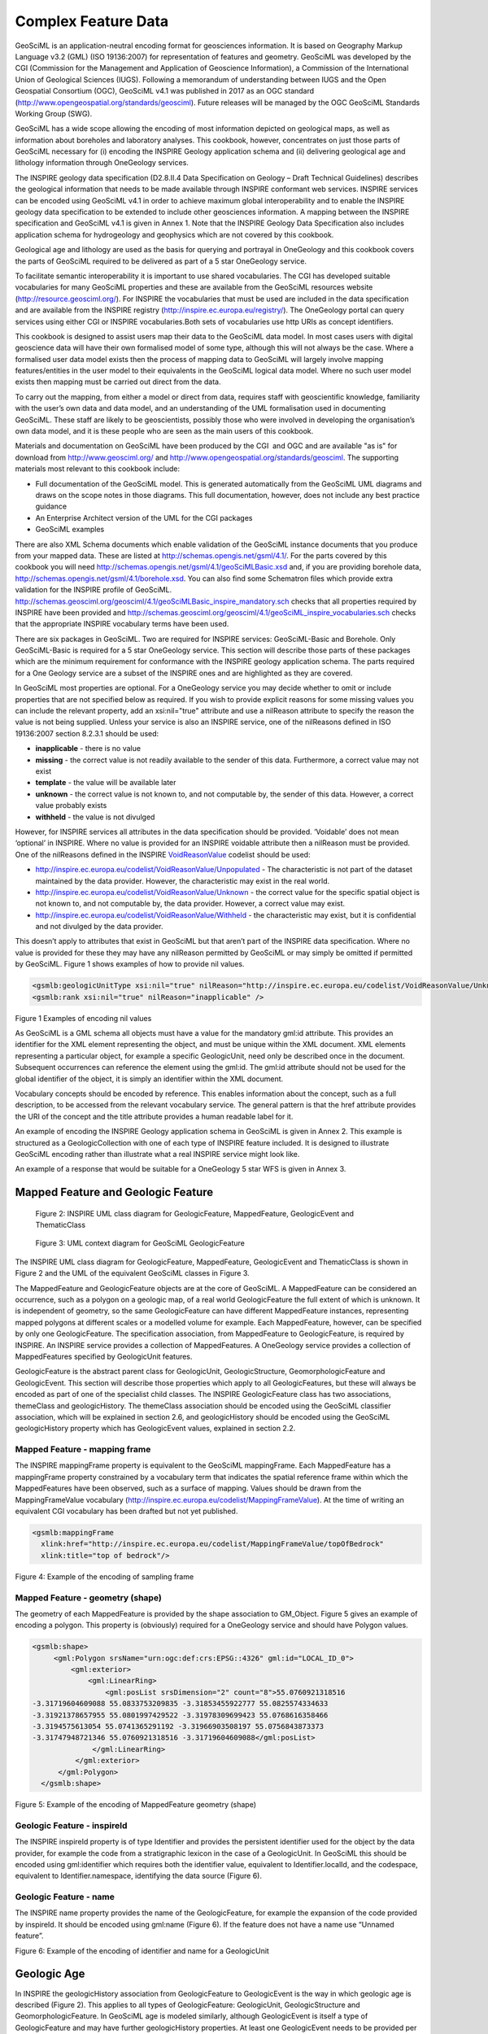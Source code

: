 ﻿.. _service_provision_data_preparation_complex:

Complex Feature Data
====================

.. todo::

   WIP: The below text has been extracted from the GeoSciML 4.1 Encoding Cookbook for OneGeology and INSPIRE. It needs re-wrting for here. The INSPIRE references need a bit more context explanation for this position in the 1G web pages. Need to remove figure numbering. Compare the way this is explained with the GeoSciML-Lite schemas. Maybe they need a common introduction saying these are data specifications you might want to map your date to as opposed to the other sections which are about file/db formats? Then notes on ERML could be added (although less urgent as we are mainly focussed on ERML-Lite for the moment in 1G. Consider whether can make links to GeoSciML standard HTML documentation rather than reproducing all diagrams etc. here?

GeoSciML is an
application-neutral encoding format for geosciences information. It is based on Geography Markup Language v3.2
(GML) (ISO 19136:2007) for representation of features and geometry. GeoSciML was developed by the CGI (Commission for the
Management and Application of Geoscience Information), a Commission of the
International Union of Geological Sciences (IUGS). Following a memorandum of
understanding between IUGS and the Open Geospatial Consortium (OGC), GeoSciML v4.1 was published in 2017 as an OGC standard (`http://www.opengeospatial.org/standards/geosciml <http://www.opengeospatial.org/standards/geosciml>`_).
Future releases will be managed by the OGC GeoSciML Standards Working Group
(SWG).

GeoSciML
has a wide scope allowing the encoding of most information depicted on
geological maps, as well as information about boreholes and laboratory
analyses. This cookbook, however, concentrates on just those parts of GeoSciML
necessary for (i) encoding the INSPIRE Geology application schema and (ii)
delivering geological age and lithology information through OneGeology
services.

The
INSPIRE geology data specification (D2.8.II.4 Data Specification on Geology – 
Draft Technical Guidelines) describes the geological information that needs to
be made available through INSPIRE conformant web services. INSPIRE services can
be encoded using GeoSciML v4.1 in order to achieve maximum global
interoperability and to enable the INSPIRE geology data specification to be
extended to include other geosciences information. A mapping between the INSPIRE
specification and GeoSciML v4.1 is given in Annex 1. Note that the INSPIRE
Geology Data Specification also includes application schema for hydrogeology
and geophysics which are not covered by this cookbook.

Geological
age and lithology are used as the basis for querying and portrayal in
OneGeology and this cookbook covers the parts of GeoSciML required to be
delivered as part of a 5 star OneGeology service.

To facilitate semantic interoperability it is
important to use shared vocabularies. The CGI has developed suitable
vocabularies for many GeoSciML properties and these are available from the
GeoSciML resources website (`http://resource.geosciml.org/ <http://resource.geosciml.org/>`_).
For INSPIRE the vocabularies that must be used are included in the data
specification and are available from the INSPIRE registry (`http://inspire.ec.europa.eu/registry/ <http://inspire.ec.europa.eu/registry/>`_). The OneGeology portal can query services
using either CGI or INSPIRE vocabularies.Both sets of vocabularies use http
URIs as concept identifiers.

This cookbook is designed to assist users map their
data to the GeoSciML data model. In most cases users with digital geoscience
data will have their own formalised model of some type, although this will not
always be the case. Where a formalised user data model exists then the process
of mapping data to GeoSciML will largely involve mapping features/entities in
the user model to their equivalents in the GeoSciML logical data model. Where
no such user model exists then mapping must be carried out direct from the
data. 

To
carry out the mapping, from either a model or direct from data, requires staff
with geoscientific knowledge, familiarity with the user’s own data and data
model, and an understanding of the UML formalisation used in documenting
GeoSciML. These staff are likely to be geoscientists, possibly those who were
involved in developing the organisation’s own data model, and it is these
people who are seen as the main users of this cookbook.

Materials
and documentation on GeoSciML have been produced by the CGI  and OGC and are
available "as is" for download from `http://www.geosciml.org/ <http://www.geosciml.org/>`_
and `http://www.opengeospatial.org/standards/geosciml <http://www.opengeospatial.org/standards/geosciml>`_.
The supporting materials most
relevant to this cookbook include:

* Full documentation of the GeoSciML model. This is generated automatically from the GeoSciML UML diagrams and draws on the scope notes in those diagrams. This full documentation, however, does not include any best practice guidance
* An Enterprise Architect version of the UML for the CGI packages
* GeoSciML examples

There are also XML Schema documents which enable
validation of the GeoSciML instance documents that you produce from your mapped
data. These are listed at `http://schemas.opengis.net/gsml/4.1/ <http://schemas.opengis.net/gsml/4.1/>`_.
For the parts covered by this cookbook you will need http://schemas.opengis.net/gsml/4.1/geoSciMLBasic.xsd
and, if you are providing borehole data, `http://schemas.opengis.net/gsml/4.1/borehole.xsd <http://schemas.opengis.net/gsml/4.1/borehole.xsd>`_.
You can also find some Schematron files which provide extra validation for
the INSPIRE profile of GeoSciML. `http://schemas.geosciml.org/geosciml/4.1/geoSciMLBasic_inspire_mandatory.sch <http://schemas.geosciml.org/geosciml/4.1/geoSciMLBasic_inspire_mandatory.sch>`_
checks that all properties required by INSPIRE have been provided and `http://schemas.geosciml.org/geosciml/4.1/geoSciML_inspire_vocabularies.sch <http://schemas.geosciml.org/geosciml/4.1/geoSciML_inspire_vocabularies.sch>`_
checks that the appropriate INSPIRE vocabulary terms have been used. 

There are six packages in GeoSciML. Two are required
for INSPIRE services: GeoSciML-Basic and Borehole. Only GeoSciML-Basic is
required for a 5 star OneGeology service. This section will describe those
parts of these packages which are the minimum requirement for conformance with
the INSPIRE geology application schema. The parts required for a One Geology
service are a subset of the INSPIRE ones and are highlighted as they are
covered.

In GeoSciML most properties are optional. For a
OneGeology service you may decide whether to omit or include properties that
are not specified below as required. If you wish to provide explicit reasons
for some missing values you can include the relevant property, add an
xsi:nil="true" attribute and use a nilReason attribute to specify the
reason the value is not being supplied. Unless your service is also an INSPIRE
service, one of the nilReasons defined in ISO 19136:2007 section 8.2.3.1 should
be used:

* **inapplicable** - there is no value
* **missing** - the correct value is not readily available to the sender of this data. Furthermore, a correct value may not exist
* **template** - the value will be available later
* **unknown** - the correct value is not known to, and not computable by, the sender of this data. However, a correct value probably exists
* **withheld** - the value is not divulged

However, for INSPIRE services all attributes in the
data specification should be provided. ‘Voidable’ does not mean ‘optional’ in
INSPIRE. Where no value is provided for an INSPIRE voidable attribute then a nilReason
must be provided. One of the nilReasons defined in the INSPIRE `VoidReasonValue <http://inspire.ec.europa.eu/codelist/VoidReasonValue/>`_
codelist should be used:

* `http://inspire.ec.europa.eu/codelist/VoidReasonValue/Unpopulated <http://inspire.ec.europa.eu/codelist/VoidReasonValue/Unpopulated>`_ - The characteristic is not part of the dataset maintained by the data provider. However, the characteristic may exist in the real world.
* `http://inspire.ec.europa.eu/codelist/VoidReasonValue/Unknown <http://inspire.ec.europa.eu/codelist/VoidReasonValue/Unknown>`_ - the correct value for the specific spatial object is not known to, and not computable by, the data provider. However, a correct value may exist.
* `http://inspire.ec.europa.eu/codelist/VoidReasonValue/Withheld <http://inspire.ec.europa.eu/codelist/VoidReasonValue/Withheld>`_ - the characteristic may exist, but it is confidential and not divulged by the data provider.

This doesn’t apply to attributes that exist in
GeoSciML but that aren’t part of the INSPIRE data specification. Where no value
is provided for these they may have any nilReason permitted by GeoSciML or may
simply be omitted if permitted by GeoSciML. Figure 1 shows examples of how to provide nil
values.

.. code-block:: xml

 <gsmlb:geologicUnitType xsi:nil="true" nilReason="http://inspire.ec.europa.eu/codelist/VoidReasonValue/Unknown" />
 <gsmlb:rank xsi:nil="true" nilReason="inapplicable" />

Figure 1 Examples of encoding
nil values

As GeoSciML is a GML schema all objects must have a
value for the mandatory gml:id attribute. This provides an identifier for the
XML element representing the object, and must be unique within the XML
document. XML elements representing a particular object, for example a specific
GeologicUnit, need only be described once in the document. Subsequent
occurrences can reference the element using the gml:id. The gml:id attribute
should not be used for the global identifier of the object, it is simply an
identifier within the XML document.

Vocabulary concepts should be encoded by reference.
This enables information about the concept, such as a full description, to be
accessed from the relevant vocabulary service. The general pattern is that the
href attribute provides the URI of the concept and the title attribute provides
a human readable label for it.

An example of encoding the INSPIRE Geology application
schema in GeoSciML is given in Annex 2. This example is structured as a GeologicCollection
with one of each type of INSPIRE feature included. It is designed to illustrate
GeoSciML encoding rather than illustrate what a real INSPIRE service might look
like.

An example of a response that would be suitable for a
OneGeology 5 star WFS is given in Annex 3.

Mapped Feature and Geologic Feature
-----------------------------------

.. figure:: images/image001.jpg

   Figure 2: INSPIRE UML class diagram for GeologicFeature, MappedFeature, GeologicEvent and ThematicClass

.. figure:: images/image002.jpg

   Figure 3: UML context diagram for GeoSciML GeologicFeature

The INSPIRE UML class diagram
for GeologicFeature, MappedFeature, GeologicEvent and ThematicClass is shown in
Figure 2 and the UML of the equivalent GeoSciML classes in Figure 3.  

The MappedFeature and
GeologicFeature objects are at the core of GeoSciML. A MappedFeature can be
considered an occurrence, such as a polygon on a geologic map, of a real world
GeologicFeature the full extent of which is unknown. It is independent of
geometry, so the same GeologicFeature can have different MappedFeature
instances, representing mapped polygons at different scales or a modelled
volume for example. Each MappedFeature, however, can be specified by only one
GeologicFeature. The specification association, from MappedFeature to
GeologicFeature, is required by INSPIRE. An INSPIRE service provides a
collection of MappedFeatures. A OneGeology service provides a collection of
MappedFeatures specified by GeologicUnit features.

GeologicFeature is the abstract parent class for
GeologicUnit, GeologicStructure, GeomorphologicFeature and GeologicEvent. This
section will describe those properties which apply to all GeologicFeatures, but
these will always be encoded as part of one of the specialist child classes. The
INSPIRE GeologicFeature class has two associations, themeClass and
geologicHistory. The themeClass association should be encoded using the
GeoSciML classifier association, which will be explained in section 2.6, and geologicHistory should be encoded using the GeoSciML geologicHistory property
which has GeologicEvent values, explained in section 2.2.

Mapped Feature - mapping frame
^^^^^^^^^^^^^^^^^^^^^^^^^^^^^^

The INSPIRE
mappingFrame property is equivalent to the GeoSciML mappingFrame. Each
MappedFeature has a mappingFrame property constrained by a vocabulary term that
indicates the spatial reference frame within which the MappedFeatures have been
observed, such as a surface of mapping. Values should be drawn from the
MappingFrameValue vocabulary (`http://inspire.ec.europa.eu/codelist/MappingFrameValue <http://inspire.ec.europa.eu/codelist/MappingFrameValue>`_). At
the time of writing an equivalent CGI vocabulary has been drafted but not yet
published.

.. code-block:: xml

 <gsmlb:mappingFrame
   xlink:href="http://inspire.ec.europa.eu/codelist/MappingFrameValue/topOfBedrock"
   xlink:title="top of bedrock"/>
 
Figure 4: Example of the
encoding of sampling frame

Mapped Feature - geometry (shape)
^^^^^^^^^^^^^^^^^^^^^^^^^^^^^^^^^

The geometry
of each MappedFeature is provided by the shape association to GM_Object. Figure 5 gives an example of encoding a polygon. This property is (obviously) required for a OneGeology service and should have Polygon values.

.. code-block:: xml

 <gsmlb:shape>
      <gml:Polygon srsName="urn:ogc:def:crs:EPSG::4326" gml:id="LOCAL_ID_0">
          <gml:exterior>
              <gml:LinearRing>
                  <gml:posList srsDimension="2" count="8">55.0760921318516
 -3.31719604609088 55.0833753209835 -3.31853455922777 55.0825574334633
 -3.31921378657955 55.0801997429522 -3.31978309699423 55.0768616358466
 -3.3194575613054 55.0741365291192 -3.31966903508197 55.0756843873373
 -3.31747948721346 55.0760921318516 -3.31719604609088</gml:posList> 
               </gml:LinearRing>
           </gml:exterior>
       </gml:Polygon>
   </gsmlb:shape>
 
Figure 5: Example of the encoding of MappedFeature geometry (shape)

Geologic Feature - inspireId
^^^^^^^^^^^^^^^^^^^^^^^^^^^^

The INSPIRE inspireId
property is of type Identifier and provides the persistent identifier used for
the object by the data provider, for example the code from a stratigraphic
lexicon in the case of a GeologicUnit. In GeoSciML this should be encoded using
gml:identifier which requires both the identifier value, equivalent to
Identifier.localId, and the codespace, equivalent to Identifier.namespace,
identifying the data source (Figure 6).  

Geologic Feature - name
^^^^^^^^^^^^^^^^^^^^^^^

The INSPIRE name property
provides the name of the GeologicFeature, for example the expansion of the code
provided by inspireId. It should be encoded using gml:name (Figure 6). If the feature does not have a name use “Unnamed feature”.

.. code-block::xml

 <gsmlb:GeologicUnit gml:id="INV-SDSM">
           <gml:identifier codeSpace="http://data.bgs.ac.uk/">http://data.bgs.ac.uk/id/Lexicon/NamedRockUnit/INV</gml:identifier>
           <gml:name>INVERCLYDE GROUP</gml:name>
 
Figure 6:
Example of the encoding of identifier and name for a GeologicUnit

Geologic Age
------------

In INSPIRE the geologicHistory association
from GeologicFeature to GeologicEvent is the way in which geologic age is
described (Figure 2). This applies to
all types of GeologicFeature: GeologicUnit, GeologicStructure and
GeomorphologicFeature. In GeoSciML age is modeled similarly, although
GeologicEvent is itself a type of GeologicFeature and may have further
geologicHistory properties. At least one GeologicEvent needs to be provided per
GeologicUnit. The OneGeology Portal has a query tool which will retrieve units
of a specified age or ages. The interpretation of the results of this particular
query tool will be clear if you were to provide only a single GeologicEvent for
each GeologicUnit and consider this event represents the formation of the unit.

.. figure:: images/image003.jpg

   Figure 7: UML summary diagram for GeoSciML GeologicEvent

Geologic Event - name
^^^^^^^^^^^^^^^^^^^^^

The INSPIRE name property
provides the name of the GeologicEvent, for example ‘Hercynian Orogeny’. Only
major events such as orogenies are likely to have names and other events should
be recorded as ‘Unnamed event’. The field should be encoded using gml:name. 

Geologic Event - youngerNamedAge and olderNamedAge
^^^^^^^^^^^^^^^^^^^^^^^^^^^^^^^^^^^^^^^^^^^^^^^^^^

In INSPIRE it is necessary to
provide geologic age expressed using a geochronologic era defined according to
a geologic time scale. Geochronologic era names must be drawn from the GeochronologicEraValue
vocabulary (`http://inspire.ec.europa.eu/codelist/GeochronologicEraValue <http://inspire.ec.europa.eu/codelist/GeochronologicEraValue>`_), which is based on the International Commission for
Stratigraphy (ICS) international stratigraphic chart supplemented with a more
detailed chronology for parts of the Precambrian and Quaternary. Both the
olderNamedAge and the youngerNamedAge attributes should be populated, giving
the age of the start and end of the GeologicEvent respectively. It may be that the
GeologicEvent age is fully enclosed by a single geochronologic era, in which
case the olderNamedAge and the youngerNamedAge attributes should both be
populated with the same value.

These properties are required
for OneGeology services. If the service is not also an INSPIRE service the
values must be drawn from  the CGI vocabulary http://resource.geosciml.org/classifier/ics/ischart/Eras
which is based on the International Commission
for Stratigraphy (ICS) international stratigraphic chart or the supplement `http://resource.geosciml.org/vocabulary/timescale/1GE_PCExtension.rdf <http://resource.geosciml.org/vocabulary/timescale/1GE_PCExtension.rdf>`_
which contains a more detailed chronology for parts of the Precambrian.

Geologic Event - eventProcess
^^^^^^^^^^^^^^^^^^^^^^^^^^^^^

The eventProcess property
describes one or more processes that took place during the event to modify the
related GeologicFeature. For an INSPIRE service it should be encoded using
terms drawn from the EventProcessValue vocabulary (`http://inspire.ec.europa.eu/codelist/EventProcessValue <http://inspire.ec.europa.eu/codelist/EventProcessValue>`_). If it is provided for a non-INSPIRE OneGeology
service the CGI Event process vocabulary (`http://resource.geosciml.org/classifier/cgi/eventprocess <http://resource.geosciml.org/classifier/cgi/eventprocess>`_)
should be used.

Geologic Event - eventEnvironment
^^^^^^^^^^^^^^^^^^^^^^^^^^^^^^^^^

The eventEnvironment property
describes the environment within which the event took place. It is of type ‘Category’ which
provides the resolvable URI for the vocabulary containing the eventEnvironment
concepts in the codeSpace attribute, the URI identifier for the
eventEnvironment concept in the identifier attribute, and a human readable
version of the concept in the label attribute. For an INSPIRE service the
codeSpace should have the URI for the
EventEnvironmentValue vocabulary (`http://inspire.ec.europa.eu/codelist/EventEnvironmentValue <http://inspire.ec.europa.eu/codelist/EventEnvironmentValue>`_) and the values in the identifier should be taken
from this vocabulary. If it is provided for a non-INSPIRE OneGeology service values
from the CGI Event environment vocabulary (`http://resource.geosciml.org/classifier/cgi/eventenvironment <http://resource.geosciml.org/classifier/cgi/eventenvironment>`_)
should be used for identifier and the URI `http://resource.geosciml.org/classifierscheme/cgi/2016.01/eventenvironment <http://resource.geosciml.org/classifierscheme/cgi/2016.01/eventenvironment>`_ for the codeSpace.

.. todo::

   Used the ConceptScheme URI above for 2016 version. Not what was used for older 201211 version but there isn’t an equivalent “Dataset” object in 2016 vocab.

.. code-block:: xml

   <gsmlb:eventEnvironment>
    <swe:Category
     definition="http://inspire.ec.europa.eu/codelist/EventEnvironmentValue">
     <swe:identifier>http://inspire.ec.europa.eu/codelist/EventEnvironmentValue/riverPlainSystemSetting</swe:identifier>
     <swe:label>river plain system setting</swe:label>
     <swe:codeSpace
      xlink:href="http://inspire.ec.europa.eu/codelist/EventEnvironmentValue"/>
    </swe:Category>
   </gsmlb:eventEnvironment>

Figure 8: Example of encoding eventEnvironment

Geologic Unit and Earth Material 
--------------------------------

.. figure:: images/image004.jpg

   Figure 9: INSPIRE UML class diagram for GeologicUnit

.. figure:: images/image005.jpg

   Figure 10: UML context diagram for GeoSciML GeologicUnit

The INSPIRE UML class diagram
for GeologicUnit is shown in Figure 9 and the UML of the GeoSciML GeologicUnit package in Figure 10. GeologicUnit is a specialisation of GeologicFeature.  In INSPIRE only the geologicUnitType property is required, along with the
association to compositionPart, and as can be seen this is modelled in an
identical way in GeoSciML.

Geologic Unit - geologic unit type
^^^^^^^^^^^^^^^^^^^^^^^^^^^^^^^^^^

The only GeologicUnit attribute that is mandatory for
INSPIRE is geologicUnitType. This indicates the type of the geologic unit, for
example a lithostratigraphic unit or a lithologic unit. Values must be drawn
from the GeologicUnitTypeValue vocabulary (`http://inspire.ec.europa.eu/codelist/GeologicUnitTypeValue <http://inspire.ec.europa.eu/codelist/GeologicUnitTypeValue>`_). If
it is provided for a non-INSPIRE OneGeology service the CGI Geologic unit type
vocabulary (`http://resource.geosciml.org/classifier/cgi/geologicunittype <http://resource.geosciml.org/classifier/cgi/geologicunittype>`_)
should be used.

Geologic Unit - composition
^^^^^^^^^^^^^^^^^^^^^^^^^^^

The composition association from GeologicUnit to
CompositionPart provides the means for describing the lithology of the
GeologicUnit. In INSPIRE a GeologicUnit must have at least one CompositionPart,
but can have several where the GeologicUnit is composed of several different
lithologies. For each CompositionPart values for three attributes must be
provided: role, material and proportion. The requirements are the same for a
OneGeology service.

Composition Part - role
^^^^^^^^^^^^^^^^^^^^^^^

Role
defines the relationship of the compositionPart to the GeologicUnit as a whole,
e.g. vein, interbedded constituent, layers, dominant constituent. Values should
be drawn from the CompositionPartRoleValue vocabulary (`http://inspire.ec.europa.eu/codelist/CompositionPartRoleValue <http://inspire.ec.europa.eu/codelist/CompositionPartRoleValue>`_). If it is
provided for a non-INSPIRE OneGeology service the CGI Geologic unit part role
vocabulary (`http://resource.geosciml.org/classifier/cgi/geologicunitpartrole <http://resource.geosciml.org/classifier/cgi/geologicunitpartrole>`_)
should be used.

Composition Part - proportion
^^^^^^^^^^^^^^^^^^^^^^^^^^^^^

The proportion attribute
defines the proportion of the GeologicUnit as a whole that the CompositionPart
comprises. It is expressed as two fractions giving the upper and lower limits
of the range within which the CompositionPart proportion is considered to lie. It
can be serialised with an swe:QuantityRange element in both INSPIRE and
GeoSciML. However, GeoSciML also provides the gsmlb:GSML_QuantityRange element
which can be substituted here. The latter expresses the limits both as a space
separated tuple compatible with SWE and in separate elements which enables
querying in a WFS. A OneGeology service must use the gsmlb:GSML_QuantityRange
element.

.. code-block:: xml

   <gsmlb:proportion>
    <gsmlb:GSML_QuantityRange>
     <swe:uom code="%" xlink:href="http://unitsofmeasure/ucum.html#para-29"
      xlink:title="percent"/>
     <swe:value>5.0 50.0</swe:value>
     <gsmlb:lowerValue>5.0</gsmlb:lowerValue>
     <gsmlb:upperValue>50.0</gsmlb:upperValue>
    </gsmlb:GSML_QuantityRange>
   </gsmlb:proportion>

Figure
11 Example of the encoding of proportion

Composition Part - material
^^^^^^^^^^^^^^^^^^^^^^^^^^^

The material attribute provides
the lithology of the CompositionPart and is of type LithologyValue (a codelist)
in INSPIRE (Figure 9) whereas in GeoSciML it is modelled as a CompoundMaterial (Figure 12). CompoundMaterial is a specialisation of EarthMaterial and the parent class of RockMaterial. The RockMaterial.lithology property is the equivalent of
INSPIRE CompositionPart.material.

.. figure:: images/image007.png

   Figure 12: UML context diagram for GeoSciML RockMaterial

Rock Material -lithology
^^^^^^^^^^^^^^^^^^^^^^^^

The lithology attribute
provides the lithology of the CompositionPart. GeoSciML allows multiple
lithologies for each CompositionPart, but in INSPIRE each CompositionPart
should be restricted to a single lithology, although, as indicated in section 2.3.2, a
GeologicUnit can have multiple CompositionParts. Values for lithology should be
drawn from the LithologyValue vocabulary (`http://inspire.ec.europa.eu/codelist/LithologyValue <http://inspire.ec.europa.eu/codelist/LithologyValue>`_). This attribute is required for a OneGeology service
and the same restriction on having a single lithology per CompositionPart
applies. For a non-INSPIRE OneGeology service the CGI Simple lithology
vocabulary (`http://resource.geosciml.org/classifier/cgi/lithology <http://resource.geosciml.org/classifier/cgi/lithology>`_) must be used.

Geologic Structure
------------------

GeologicStructure is an abstract specialization of
GeologicFeature and in INSPIRE only two types of GeologicStructure are
required, ShearDisplacementStructure (faults) and Fold (Figure 13).

.. figure:: images/image008.jpg

   Figure 13: INSPIRE UML class diagram for GeologicStructure

The GeoSciML modelling of
ShearDisplacementStructure is shown in Figure 14, and of Fold in Figure 15.

.. figure:: images/image009.png

   Figure 14: UML context diagram for GeoSciML ShearDisplacementStructure

.. figure:: images/image010.png

   Figure 15: UML context diagram for GeoSciML Fold

As can be seen in Figure 13, the only properties required by INSPIRE are faultType for ShearDisplacementStructure, and profileType for Fold.  

Shear Displacement Structure - faultType
^^^^^^^^^^^^^^^^^^^^^^^^^^^^^^^^^^^^^^^^

The faultType property
describes the type of ShearDispacementStructure and should be populated with a
value drawn from the FaultTypeValue vocabulary (`http://inspire.ec.europa.eu/codelist/FaultTypeValue <http://inspire.ec.europa.eu/codelist/FaultTypeValue>`_). For a non-INSPIRE OneGeology service the CGI Fault
Type vocabulary (`http://resource.geosciml.org/classifier/cgi/faulttype <http://resource.geosciml.org/classifier/cgi/faulttype>`_)
should be used.

Fold - profileType
^^^^^^^^^^^^^^^^^^

The profileType property describes
the type of fold defined according to its geometry and the younging direction
of the strata. It should be populated using values from the
FoldProfileTypeValue vocabulary (`http://inspire.ec.europa.eu/codelist/FoldProfileTypeValue <http://inspire.ec.europa.eu/codelist/FoldProfileTypeValue>`_). There isn’t currently an equivalent CGI vocabulary.

.. todo::

   As far as I can see there is still no CGI vocabulary for this property. Again not sure why previous version of cookbook didn’t even bother to say “there is no CGI version”?

Geomorphologic Feature
----------------------

Figure 16 shows the INSPIRE UML class diagram for geomorphology, and Figure 17 the equivalent GeoSciML modeling. As can be seen
these are modeled in an identical way. GeomorphologicFeature is an abstract
specialization of GeologicFeature with two sub-types, AnthropogenicGeomorphologicFeature
and NaturalGeomorphologicFeature. 

.. figure:: images/image011.jpg

   Figure 16: INSPIRE UML class diagram for GeomorphologicFeature

.. figure:: images/image012.jpg

   Figure 17: UML context diagram for GeoSciML GeomorphologicFeature

Natural Geomorphologic Feature - NaturalGeomorphologicFeatureType
^^^^^^^^^^^^^^^^^^^^^^^^^^^^^^^^^^^^^^^^^^^^^^^^^^^^^^^^^^^^^^^^^

.. todo::

   For this and next two properties should I explicitly note that there is no current CGI vocabulary?

The
NaturalGeomorphologicFeatureType property describes the type of
NaturalGeomorphologicFeature and should be populated with a value drawn from
the NaturalGeomorphologicFeatureTypeValue vocabulary (`http://inspire.ec.europa.eu/codelist/NaturalGeomorphologicFeatureTypeValue <http://inspire.ec.europa.eu/codelist/NaturalGeomorphologicFeatureTypeValue>`_). There isn’t currently an equivalent CGI vocabulary.

Natural Geomorphologic Feature - activity
^^^^^^^^^^^^^^^^^^^^^^^^^^^^^^^^^^^^^^^^^

The activity property
describes the level of activity of a NaturalGeomorphologicFeature and should be
populated with a value from the GeomorphologicActivityValue vocabulary (`http://inspire.ec.europa.eu/codelist/GeomorphologicActivityValue <http://inspire.ec.europa.eu/codelist/GeomorphologicActivityValue>`_). There isn’t currently an equivalent CGI vocabulary.

Anthropogenic Geomorphologic Feature - AnthropogenicGeomorphologicFeatureType
^^^^^^^^^^^^^^^^^^^^^^^^^^^^^^^^^^^^^^^^^^^^^^^^^^^^^^^^^^^^^^^^^^^^^^^^^^^^^

The
AnthopogenicGeomorphologicFeatureType property describes the type of
AnthropogenicGeomorphologicFeature and should be populated with a value drawn
from the AnthropogenicGeomorphologicFeatureTypeValue vocabulary (`http://inspire.ec.europa.eu/codelist/AnthropogenicGeomorphologicFeatureTypeValue <http://inspire.ec.europa.eu/codelist/AnthropogenicGeomorphologicFeatureTypeValue>`_). There isn’t currently an equivalent CGI vocabulary.

Thematic Class
--------------

The INSPIRE Thematic Class datatype (Figure 2) is designed to enable information on thematic maps to be delivered. Thematic maps commonly take a standard
geological map and reclassify it using some vocabulary of concepts, for example
a standard lithostratigraphic map might be reclassified into ‘engineering
geology units’ based on various generalized physical properties of the
lithostratigraphic units. This doesn’t involve any new mapping, although it may
lead to units being merged together. 

There is no standard for thematic maps and therefore
each data provider must provide their own vocabulary for classifying a
particular map for a particular theme. 

Geologic Feature - classifier
^^^^^^^^^^^^^^^^^^^^^^^^^^^^^

There is no direct
equivalent of Thematic Class in GeoSciML but it can nevertheless be encoded in
GeoSciML using the classifier association from GeologicFeature to ControlledConcept
(Figure 3). This provides the URI of the relevant value in the thematic
classification vocabulary being used.

.. code-block:: xml

 <gsmlb:GeologicUnit gml:id="INV-SDSM">
 <gml:identifier codeSpace="http://data.bgs.ac.uk/">http://data.bgs.ac.uk/id/Lexicon/NamedRockUnit/INV</gml:identifier>
 <gml:name>INVERCLYDE GROUP</gml:name>
 <gsmlb:geologicHistory> [37 lines]
 <!--  -->
 <!-- Example of a thematic classification of a GeologicUnit -->
 <!--  -->
 <gsmlb:classifier
  xlink:href="http://data.bgs.ac.uk/ref/EngineeringGeologyTheme/strongSandstone"
  xlink:title="Engineering Geology theme: Strong Sandstone"/>

Figure 18:  Example of encoding a GeologicUnit with a
thematic classifier

Borehole
--------

The
INSPIRE UML class diagram for Borehole is shown in 19 and the UML of the GeoSciML Borehole package in Figure 20. Although the modelling of boreholes in GeoSciML is more complex it includes everything required for INSPIRE which can therefore be encoded with
GeoSciML. One of the main differences is that in GeoSciML Borehole is modelled
as a type of SamplingCurve, drawn from the OGC Observations & Measurements
model. 

The
logElement association from Borehole to BoreholeInterval is the means by which
the borehole log is encoded. There should be one BoreholeInterval (logElement)
for every discrete unit described down the borehole. A borehole encoded as a
series of logElements can be seen as a ‘vertical geological map’ with each BoreholeInterval
specified by a GeologicFeature in the same way as polygons on the map. It is
also possible in GeoSciML to encode the borehole as a series of observations,
using the OGC Observations & Measurements model, but as this isn’t a
requirement for INSPIRE it won’t be described further here.

.. figure:: images/image014.jpg

   Figure 19: INSPIRE UML class diagram for Borehole

.. figure:: images/image015.jpg

   Figure 20: UML for the GeoSciML Borehole package

Borehole - inspireId
^^^^^^^^^^^^^^^^^^^^

The INSPIRE inspireId
property is of type Identifier and provides the persistent identifier used for
the borehole by the data provider. In GeoSciML this should be encoded using
gml:identifier which requires both the identifier value, equivalent to
Identifier.localId, and the codespace, equivalent to Identifier.namespace,
identifying the data source (Figure 6).

Borehole - sampledFeature
^^^^^^^^^^^^^^^^^^^^^^^^^

This property isn’t required
by INSPIRE but is mandatory for SamplingFeature and thus Borehole in GeoSciML.
In a typical borehole being encoded the sampledFeatures will be the features,
such as GeologicUnits, which the borehole penetrates and which specify the log elements
(see section 2.7.9). There should be one sampledFeature encoded for each
distinct feature sampled by the borehole. The positions where these features
are intersected by the borehole may be described in the log. Each feature only
needs to be described fully once and then can be referenced with an internal
xlink:href using the gml:id value of the feature. No extra information is
therefore required to encode this property. 

Borehole - downholeGeometry
^^^^^^^^^^^^^^^^^^^^^^^^^^^

This should be encoded using
the SF_SpatialSamplingFeature shape association to GM_Object to provide a
LineString with the 3D geometry of the borehole (Figure 21). Where the borehole is vertical the X and Y co-ordinates will be the same for all positions. The LineString should be given an identifier using
gml:id for use in referencing the log elements (section 2.7.8)

.. code-block:: xml

     <sams:shape>
        <gml:LineString gml:id="bh.ns94se5.shape" srsName="urn:ogc:def:crs:EPSG:6.15:7405">
          <gml:posList srsDimension="3" count="7">-30.7111 134.2059 321. -30.7112 134.2058 315.
            -30.7113 134.2057 303. -30.7114 134.2056 296.
            -30.7115 134.2055 272. -30.7116 134.2054 271.
            -30.7117 134.2053 270.</gml:posList>
        </gml:LineString>
      </sams:shape>

Figure 21: Example of encoding
the downhole geometry of a borehole

Borehole - location and elevation
^^^^^^^^^^^^^^^^^^^^^^^^^^^^^^^^^

The referenceLocation
association from borehole to OriginPosition allows the encoding of both
location and elevation. Location should be encoded as a two dimensional point
and elevation as a one dimensional value (Figure 22).

.. code-block:: xml

      <gsmlbh:referenceLocation>
        <gsmlbh:OriginPosition gml:id="op1">
          <gsmlbh:location>
            <gml:Point gml:id="pt1" srsName="urn:ogc:def:crs:EPSG:6.15:27700" srsDimension="2">
              <gml:pos>-30.7 134.2</gml:pos>
            </gml:Point>
          </gsmlbh:location>
          <gsmlbh:elevation srsName="urn:ogc:def:crs:EPSG:6.15:5701" srsDimension="1"
            >321.0</gsmlbh:elevation>
        </gsmlbh:OriginPosition>
      </gsmlbh:referenceLocation>

Figure 22: Example of encoding
the location and elevation of a borehole

Borehole - purpose
^^^^^^^^^^^^^^^^^^

.. todo::

   Again note no CGI vocabulary?

The purpose property
describes the purpose for which the Borehole was drilled and should be
populated with a value from the BoreholePurposeValue vocabulary (`http://inspire.ec.europa.eu/codelist/BoreholePurposeValue <http://inspire.ec.europa.eu/codelist/BoreholePurposeValue>`_). In GeoSciML this property is inside
indexData/BoreholeDetails. There isn’t currently an equivalent CGI vocabulary.

Borehole - boreholeLength
^^^^^^^^^^^^^^^^^^^^^^^^^

The boreholeLength records
the total length down the borehole and should be encoded as a Quantity value,
which requires the units of measurement to be recorded along with the value (Figure 23). The unit of measure should reference the URI of an OGC definition. Again this is found inside the indexData/BoreholeDetails element.

.. code-block:: xml

 <gsmlbh:indexData>
  <gsmlbh:BoreholeDetails>
   <gsmlbh:purpose
    xlink:href="http://inspire.ec.europa.eu/codelist/BoreholePurposeValue/geologicalSurvey"
    xlink:title="geological Survey"/>
   <gsmlbh:boreholeLength>
    <swe:Quantity>
     <swe:uom code="m" xlink:href="http://www.opengis.net/def/uom/OGC/1.0/metre"
      xlink:title="metre"/>
     <swe:value>51.0</swe:value>
    </swe:Quantity>
   </gsmlbh:boreholeLength>
  </gsmlbh:BoreholeDetails>
 </gsmlbh:indexData>

Figure 23: Example of encoding
the purpose and boreholeLength

Borehole Interval - mappingFrame
^^^^^^^^^^^^^^^^^^^^^^^^^^^^^^^^

The BoreholeInterval in
GeoSciML v4.1 does not have a mappingFrame / samplingFrame property as this
will always be the borehole to which it belongs. Thus, although in the INSPIRE
geology theme Schema the property is encoded by referencing the gml:id of the
borehole, for GeoSciML nothing needs specifying explicitly.

BoreholeInterval - geometry (shape)
^^^^^^^^^^^^^^^^^^^^^^^^^^^^^^^^^^^

The geometry of the BoreholeInterval
is the one dimensional linear segment down the borehole that the BoreholeInterval
refers to. The reference system is the geometry of the borehole, which can be
referenced using the gml:id of the borehole shape property (Figure 21). An example of encoding BoreholeInterval geometry is given in Figure 24.  

.. code-block:: xml

   <gsmlbh:shape>
    <gml:LineString gml:id="ls1" srsName="#bh.ns94se5.shape">
     <gml:posList srsDimension="1" count="2">0.0 2.0</gml:posList>
    </gml:LineString>
   </gsmlbh:shape>

Figure 24: Example of encoding BoreholeInterval
geometry

BoreholeInterval - specification
^^^^^^^^^^^^^^^^^^^^^^^^^^^^^^^^

A BoreholeInterval is
specified by a GeologicFeature in exactly the same way as described in section
2.1 for MappedFeature. The encoding of a GeologicFeature specifying a
MappedInterval is therefore identical to that described above for
MappedFeatures and won’t be repeated here.

BoreholeInterval - mappedIntervalBegin & mappedIntervalEnd
^^^^^^^^^^^^^^^^^^^^^^^^^^^^^^^^^^^^^^^^^^^^^^^^^^^^^^^^^^

The mappedIntervalBegin and
mappedIntervalEnd properties hold the one dimensional co-ordinates of the start
and end of the mappedInterval, as measured down the borehole, encoded as
Quantity values (Figure 25). This information duplicates that held in the shape property, but
queries such as ‘find all MappedIntervals within 10m of the surface’ are
difficult to implement with current technology using the shape property and the
mappedIntervalBegin and mappedIntervalEnd properties have been introduced to
address this problem.

.. code-block:: xml

          <gsmlbh:mappedIntervalBegin>
            <swe:Quantity>
              <swe:uom code="m" xlink:href="http://www.opengis.net/def/uom/OGC/1.0/metre"
                xlink:title="metre"/>
              <swe:value>0.0</swe:value>
            </swe:Quantity>
          </gsmlbh:mappedIntervalBegin>
          <gsmlbh:mappedIntervalEnd>
            <swe:Quantity>
              <swe:uom code="m" xlink:href="http://www.opengis.net/def/uom/OGC/1.0/metre"
                xlink:title="metre"/>
              <swe:value>2.0</swe:value>
            </swe:Quantity>
          </gsmlbh:mappedIntervalEnd>

Figure 25: Example of encoding mappedIntervalBegin and mappedIntervalEnd

Geologic Collection
-------------------

The GeologicCollection in
INSPIRE is designed to enable features which comprise a higher level object,
such as a geological map or a borehole exploration programme, to be grouped
together. This enables information such as metadata to be provided for the collection
of features as a whole. It is not necessary to use a GeologicCollection where
features do not form part of such a higher level object. The INSPIRE UML class
diagram for GeologicCollection is shown in Figure 26. 

.. figure:: images/image019.jpg

   Figure 26: INSPIRE UML class diagram for GeologicCollection

In GeoSciML collections are
modelled with the GSML feature (Figure 28).  

Where features are not part
of a GSML collection each individual feature is a member of a
wfs:FeatureCollection. GSML is a GML feature so where a GSML collection is
being delivered it is the GSML collection which is a member of the
wfs:FeatureCollection and individual features are members of the GSML
collection (Figure 27).

.. code-block:: xml

  <wfs:member>
    <gsmlb:GSML gml:id="col1">
      <gml:metaDataProperty> [81 lines]
      <gml:identifier codeSpace="http://data.bgs.ac.uk">http://data.bgs.ac.uk/id/625KGeologyMap</gml:identifier>
      <gml:name>BGS 1:625 000 Digital Geological Map</gml:name>
      <gsmlb:collectionType
       xlink:href="http://inspire.ec.europa.eu/codelist/CollectionTypeValue/geologicalMap"
       xlink:title="geological map"/>
      <gsmlb:member>
      <gsmlb:MappedFeature gml:id="mf.16">
        ....

Figure 27: Example of encoding a GSML collection as a member
of a wfs:FeatureCollection and a MappedFeature as a member of the GSML
collection

.. figure:: images/image020.jpg

   Figure 28: UML class diagram for GeoSciML Collection package

The INSPIRE reference,
beginLifespanVersion and endLifespanVersion properties can all be implemented
in GeoSciML using the standard gml:metaDataProperty to contain elements from
the ISO 19139 metadata schema. The use of MD_Metadata also requires certain
other mandatory properties to be encoded which are not required by the INSPIRE
data specification.

Geologic Collection - inspireId
^^^^^^^^^^^^^^^^^^^^^^^^^^^^^^^

The INSPIRE inspireId
property is of type Identifier and provides the persistent identifier used for
the GeologicCollection by the data provider. In GeoSciML this should be encoded
using gml:identifier which requires both the identifier value, equivalent to Identifier.localId,
and the codespace, equivalent to Identifier.namespace, identifying the data
source (Figure 28).

GeologicCollection - name
^^^^^^^^^^^^^^^^^^^^^^^^^

The INSPIRE name property
provides the name of the GeologicCollection. It should be encoded using
gml:name (Figure 28).

Geologic Collection - collectionType
^^^^^^^^^^^^^^^^^^^^^^^^^^^^^^^^^^^^

.. todo::

   A CGI vocab based on the INSPIRE code list is a CGI draft schema. Need to check when this gets published.

The collectionType
property describes the type of collection and should be populated with a value
from the CollectionTypeValue vocabulary (`http://inspire.ec.europa.eu/codelist/CollectionTypeValue <http://inspire.ec.europa.eu/codelist/CollectionTypeValue>`_) (Figure 28). At the time of writing an equivalent CGI vocabulary has been drafted but not yet published.

Geologic Collection - member
^^^^^^^^^^^^^^^^^^^^^^^^^^^^

In INSPIRE there are four
types of feature which can be members of a GeologicCollection: MappedFeature;
Borehole; GeophObject; and GeophObjectSet (Figure 26). GeophObject and GeophObjectSet are features in the geophysics application schema and won’t be discussed further here. In GeoSciML the member
association from GSML to GSMLItem allows the members of a GSML collection to be
any of the types in the GSMLItem union class. The types of member of an INSPIRE
GeologicCollection can be mapped to these: MappedFeature maps to mappedItem and
Borehole to samplingFeatureItem (Figure 28). Figure 27 shows the encoding of a MappedFeature as a member of a GSML collection.

MD_Metadata - contact
^^^^^^^^^^^^^^^^^^^^^

Although the MD_Metadata
contact property is not required by INSPIRE it is mandatory for MD_Metadata. It
identifies the organisation providing the metadata and its role with respect to
the metadata. It is of type CI_ResponsibleParty which requires the encoding of
the organisationName and role properties, the latter with values drawn from the
CI_RoleCode vocabulary (`http://www.isotc211.org/2005/resources/Codelist/gmxCodelists.xml#CI_RoleCode <http://www.isotc211.org/2005/resources/Codelist/gmxCodelists.xml#CI_RoleCode>`_). Figure 29 gives an example of the encoding of contact.

.. code-block:: xml

 <gmd:contact>
     <gmd:CI_ResponsibleParty>
        <gmd:organisationName>
           <gco:CharacterString>British Geological Survey (BGS)</gco:CharacterString>
        </gmd:organisationName>
        <gmd:role>
           <gmd:CI_RoleCode codeList="http://www.isotc211.org/2005/resources/Codelist/gmxCodelists.xml#CI_RoleCode" 
                  codeListValue="owner">owner</gmd:CI_RoleCode>
        </gmd:role>
     </gmd:CI_ResponsibleParty>
 </gmd:contact>

Figure 29: Example of encoding MD_Metadata.contact

MD_Metadata - dateStamp
^^^^^^^^^^^^^^^^^^^^^^^

Although the MD_Metadata
dateStamp property is not required by INSPIRE it is mandatory for MD_Metadata.
It provides the date when the metadata was created and should follow the format
defined in ISO8601. An example of encoding dateStamp is given in Figure 30.

.. code-block:: xml

          <gmd:dateStamp>
            <gco:Date>2011-03-08</gco:Date>
          </gmd:dateStamp>

Figure 30: Example of encoding MD_Metadata.dateStamp

Geologic Collection - reference
^^^^^^^^^^^^^^^^^^^^^^^^^^^^^^^

The reference property is of
type DocumentCitation which requires the provision of a name, shortName, date
and link (URL). The first three of these properties can be encoded using the
MD_DataIdentification.citation property which is of type CI_Citation.

DocumentCitation - name
"""""""""""""""""""""""

The DocumentCitation.name
property can be encoded with CI_Citation.title (Figure 31). This property duplicates the information encoded in gml:name (section 2.8.2).

DocumentCitation - shortName
""""""""""""""""""""""""""""

The
DocumentCitation.shortName property can be encoded with
CI_Citation.alternateTitle (Figure 31). This property is optional in INSPIRE and should be used where the GeologicCollection has a well recognised short name.

Document Citation - date
""""""""""""""""""""""""

The DocumentCitation.date
refers to the date cited in the reference, such as publication date or revision
date. It can be encoded with CI_Citation.date (Figure 31) which is of type CI_Date requiring both the date and the dateType to be
provided. The dateType property identifies what the date is referring to and
should be encoded using a value drawn from the CI_DateTypeCode vocabulary (`http://www.isotc211.org/2005/resources/Codelist/gmxCodelists.xml#CI_DateTypeCod <http://www.isotc211.org/2005/resources/Codelist/gmxCodelists.xml#CI_DateTypeCod>`_). 

.. code-block:: xml

                <gmd:CI_Citation>
                  <gmd:title>
                    <gco:CharacterString>BGS 1:625 000 Digital Geological Map</gco:CharacterString>
                  </gmd:title>
                  <gmd:alternateTitle>
                    <gco:CharacterString>BGS 625k Map</gco:CharacterString>
                  </gmd:alternateTitle>
                  <gmd:date>
                    <gmd:CI_Date>
                      <gmd:date>
                        <gco:Date>2008</gco:Date>
                      </gmd:date>
                      <gmd:dateType>
                        <gmd:CI_DateTypeCode codeList="http://www.isotc211.org/2005/resources/Codelist/gmxCodelists.xml#CI_DateTypeCode" 
                          codeListValue="revision">revision</gmd:CI_DateTypeCode>
                      </gmd:dateType>
                    </gmd:CI_Date>
                  </gmd:date>
                  <gmd:date>
                </gmd:CI_Citation>

Figure 31: Example of encoding DocumentCitation using CI_Citation

DocumentCitation - link
"""""""""""""""""""""""

The DocumentCitation.link
property is defined as providing an online link to the document (not to the
citation of the document), and so should provide the URL of the
GeologicCollection. This can be encoded using the MD_Metadata.dataSetURI property (Figure 32). 

.. todo::

   James Passmore established that it is likely that CI_OnlineResource is now preferred over MD_Metadata.dataSetURI (rather than John Laxton’s original comment on MD_DigitalTransferOptions.online) from reference: https://geo-ide.noaa.gov/wiki/index.php?title=ISO_FAQ#What_is_the_Dataset_URI.3F. However, we have no examples so we are just going to leave the old advice for the moment. Have updated to use gmx:Anchor rather than gco:CharacterString as BP for links though.

.. code-block:: xml

    <gmd:dataSetURI>
     <gmx:Anchor href="http://www.bgs.ac.uk/products/digitalmaps/digmapgb_625.html" />
    </gmd:dataSetURI>

Figure 32: Example of encoding DocumentCitation.link using MD_Metadata.dataSetURI

Geologic Collection - beginLifespanVersion & endLifespanVersion
^^^^^^^^^^^^^^^^^^^^^^^^^^^^^^^^^^^^^^^^^^^^^^^^^^^^^^^^^^^^^^^

The beginLifespanVersion and
endLifespanVersion properties can both be encoded using the CI_Citation.date
property (section 2.8.7.3), but
with different values for the dateType property. The date should be encoded
using the format defined in ISO8601. In the revised version of ISO19115 the
CI_DateTypeCode vocabulary has been significantly extended and beginLifespanVersion
should have a dateType code value of validityBegins and endLifespanVersion
should have a dateType code value of validityEnds (Figure 33). The endLifespanVersion property should not be encoded if the GeologicCollection is still valid.

.. code-block:: xml

                  <gmd:date>
                    <gmd:CI_Date>
                      <gmd:date>
                        <gco:Date>2008</gco:Date>
                      </gmd:date>
                      <gmd:dateType>
                        <gmd:CI_DateTypeCode codeList="http://www.isotc211.org/2005/resources/Codelist/gmxCodelists.xml#CI_DateTypeCode" 
                          codeListValue="validityBegins">validityBegins</gmd:CI_DateTypeCode>
                      </gmd:dateType>
                    </gmd:CI_Date> 
                  </gmd:date>
                  <gmd:date>
                    <gmd:CI_Date>
                      <gmd:date>
                        <gco:Date>2013</gco:Date>
                      </gmd:date>
                      <gmd:dateType>
                        <gmd:CI_DateTypeCode codeList="http://www.isotc211.org/2005/resources/Codelist/gmxCodelists.xml#CI_DateTypeCode" 
                          codeListValue="validityEnds">validityEnds</gmd:CI_DateTypeCode>
                      </gmd:dateType>
                    </gmd:CI_Date>                   
                  </gmd:date>

Figure 33:
Example of encoding beginLifespanVersion and endLifespanVersion using
CI_Citation.date

MD_DataIdentification - abstract
^^^^^^^^^^^^^^^^^^^^^^^^^^^^^^^^

Although the
MD_DataIdentification abstract property is not required by INSPIRE it is
mandatory for MD_DataIdentification. It should be populated with a text description
of the GeologicCollection (Figure 34).

MD_DataIdentification - language
^^^^^^^^^^^^^^^^^^^^^^^^^^^^^^^^

Although the
MD_DataIdentification language property is not required by INSPIRE it is
mandatory for MD_DataIdentification. It identifies the language(s) used in the
GeologicCollection and should be encoded using the language codes defined in
ISO639-2 (Figure 34).

If the dataset has no natural
language the special code of "zxx" of the ISO 639-2/B reserved for
"no linguistic content; not applicable" shall be used.

MD_DataIdentification - topicCategory
^^^^^^^^^^^^^^^^^^^^^^^^^^^^^^^^^^^^^

Although the
MD_DataIdentification topicCategory property is not required by INSPIRE it is
mandatory for MD_DataIdentification where the metadata is referring to a
dataset. A GeologicCollection can be considered a dataset. MD_DataIdentification
topicCategory should be populated with a value from the MD_TopicCategory_Code
vocabulary (`http://www.isotc211.org/2005/resources/Codelist/gmxCodelists.xml#MD_TopicCategoryCode <http://www.isotc211.org/2005/resources/Codelist/gmxCodelists.xml#MD_TopicCategoryCode>`_) (Figure 34). 

.. code-block:: xml

              <gmd:abstract>
                <gco:CharacterString>The data shows polygonal and selected linear geological information, sourced
                  from published BGS 1:625 000 scale maps of Great Britain.  However, geological units are identified
                  using the most up-to-date nomenclature that may differ from that on the printed maps. The maps are
                  generally based on published material at 1:50 000 scale and compiled using techniques of selection,
                  generalisation and exaggeration. The geology is fitted to a relevant topographic base at the time
                  of production. Full UK coverage is available. The data is available in vector format. BGS licensing
                  terms and conditions apply to external use of the data. The data can be used free of charge for
                  non commercial use and is downloadable from the website.</gco:CharacterString>
              </gmd:abstract>
              <gmd:language>
                  <gmd:LanguageCode  
                   codeList="http://standards.iso.org/ittf/PubliclyAvailableStandards/ISO_19139_Schemas/resources/codelist/ML_gmxCodelists.xml#LanguageCode"
                   codeListValue="eng">English</gmd:LanguageCode>
              </gmd:language>
              <gmd:topicCategory>
                <gmd:MD_TopicCategoryCode>geoscientificInformation</gmd:MD_TopicCategoryCode>
              </gmd:topicCategory>

Figure 34: Example of encoding MD_Identification.abstract, MD_Identification.language and
MD_Identification.topicCategory

